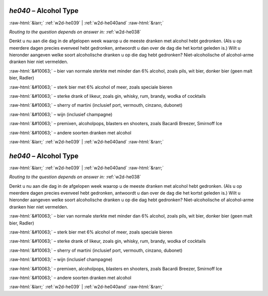 .. _w2d-he040:

 
 .. role:: raw-html(raw) 
        :format: html 

`he040` – Alcohol Type
======================


:raw-html:`&larr;` :ref:`w2d-he039` | :ref:`w2d-he040and` :raw-html:`&rarr;` 

*Routing to the question depends on answer in:* :ref:`w2d-he038`

Denkt u nu aan die dag in de afgelopen week waarop u de meeste dranken met alcohol hebt gedronken. (Als u op meerdere dagen precies evenveel hebt gedronken, antwoordt u dan over de dag die het kortst geleden is.) Wilt u hieronder aangeven welke soort alcoholische dranken u op die dag hebt gedronken? Niet-alcoholische of alcohol-arme dranken hier niet vermelden.

:raw-html:`&#10063;` – bier van normale sterkte met minder dan 6% alcohol, zoals pils, wit bier, donker bier
(geen malt bier, Radler)

:raw-html:`&#10063;` – sterk bier met 6% alcohol of meer, zoals speciale bieren

:raw-html:`&#10063;` – sterke drank of likeur, zoals gin, whisky, rum, brandy, wodka of cocktails

:raw-html:`&#10063;` – sherry of martini (inclusief port, vermouth, cinzano, dubonet)

:raw-html:`&#10063;` – wijn (inclusief champagne)

:raw-html:`&#10063;` – premixen, alcoholpops, blasters en shooters, zoals Bacardi Breezer, Smirnoff Ice

:raw-html:`&#10063;` – andere soorten dranken met alcohol


.. image:: ../_screenshots/w2-he040.png


:raw-html:`&larr;` :ref:`w2d-he039` | :ref:`w2d-he040and` :raw-html:`&rarr;` 

.. _w2d-he040:

 
 .. role:: raw-html(raw) 
        :format: html 

`he040` – Alcohol Type
======================


:raw-html:`&larr;` :ref:`w2d-he039` | :ref:`w2d-he040and` :raw-html:`&rarr;` 

*Routing to the question depends on answer in:* :ref:`w2d-he038`

Denkt u nu aan die dag in de afgelopen week waarop u de meeste dranken met alcohol hebt gedronken. (Als u op meerdere dagen precies evenveel hebt gedronken, antwoordt u dan over de dag die het kortst geleden is.) Wilt u hieronder aangeven welke soort alcoholische dranken u op die dag hebt gedronken? Niet-alcoholische of alcohol-arme dranken hier niet vermelden.

:raw-html:`&#10063;` – bier van normale sterkte met minder dan 6% alcohol, zoals pils, wit bier, donker bier
(geen malt bier, Radler)

:raw-html:`&#10063;` – sterk bier met 6% alcohol of meer, zoals speciale bieren

:raw-html:`&#10063;` – sterke drank of likeur, zoals gin, whisky, rum, brandy, wodka of cocktails

:raw-html:`&#10063;` – sherry of martini (inclusief port, vermouth, cinzano, dubonet)

:raw-html:`&#10063;` – wijn (inclusief champagne)

:raw-html:`&#10063;` – premixen, alcoholpops, blasters en shooters, zoals Bacardi Breezer, Smirnoff Ice

:raw-html:`&#10063;` – andere soorten dranken met alcohol


.. image:: ../_screenshots/w2-he040.png


:raw-html:`&larr;` :ref:`w2d-he039` | :ref:`w2d-he040and` :raw-html:`&rarr;` 

